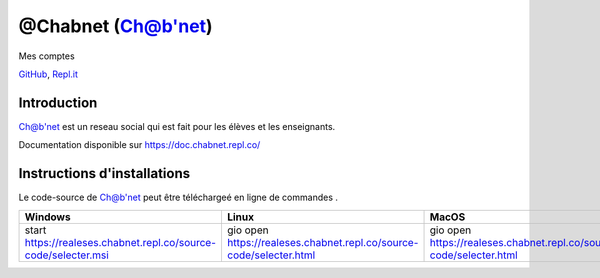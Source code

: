 
===========
@Chabnet (Ch@b'net)
===========

.. image:: https://img.shields.io/badge/auteur-Ch@b'net-lightgray.svg
    :target: https://chabnet.repl.co/
    :alt: @Chabnet

.. image:: https://img.shields.io/badge/license-MIT-blue.svg
    :target: https://opensource.org/licenses/MIT
    :alt: License MIT


.. image:: https://img.shields.io/badge/dernierre%20version-1.0-red.svg
    :target: https://chabnet.repl.co/downloads/community
    :alt: 1.0


.. image:: https://img.shields.io/badge/dernierre%20version%20fse-1.0-red.svg
    :target: https://chabnet.repl.co/downloads/fse
    :alt: 1.0

.. image:: https://img.shields.io/badge/android-1.5+-orange
    :target: https://www.android.com/
    :alt: Android 1.5 +
    
    
.. image:: https://img.shields.io/badge/doc-brightgreen.svg
    :target: https://doc.chabnet.repl.co/
    :alt: Documentation Status

Mes comptes

`GitHub <https://github.com/chabnet>`_, 
`Repl.it <https://repl.it/@Chabnet>`_


Introduction
------------

Ch@b'net est un reseau social qui est fait pour les élèves et les enseignants.

Documentation disponible sur
https://doc.chabnet.repl.co/


Instructions d'installations
--------------------

Le code-source de Ch@b'net peut être téléchargeé en ligne de commandes .

.. csv-table:: 
        :header: "Windows", "Linux", "MacOS"
        :widths: 15, 10, 30

        "start https://realeses.chabnet.repl.co/source-code/selecter.msi", "gio open https://realeses.chabnet.repl.co/source-code/selecter.html", "gio open https://realeses.chabnet.repl.co/source-code/selecter.html"

.. raw:: html

   <a href="https://chabnet.repl.co/downloads/"><button>Télécharger</button></a>

